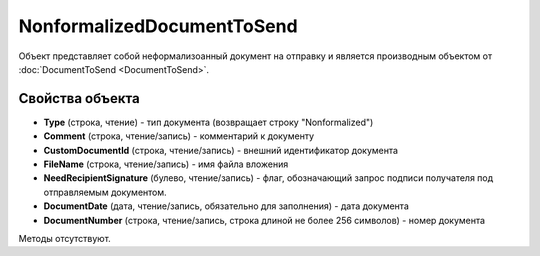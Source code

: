 ﻿NonformalizedDocumentToSend
===========================

Объект представляет собой неформализоанный документ на отправку 
и является производным объектом от :doc:`DocumentToSend <DocumentToSend>`.

Свойства объекта
----------------

- **Type** (строка, чтение) - тип документа (возвращает строку "Nonformalized")

- **Comment** (строка, чтение/запись) - комментарий к документу

- **CustomDocumentId** (строка, чтение/запись) - внешний идентификатор документа

- **FileName** (строка, чтение/запись) - имя файла вложения

- **NeedRecipientSignature** (булево, чтение/запись) - флаг, обозначающий запрос подписи получателя 
  под отправляемым документом.

- **DocumentDate** (дата, чтение/запись, обязательно для заполнения) - дата документа

- **DocumentNumber** (строка, чтение/запись, строка длиной не более 256 символов) - номер документа


Методы отсутствуют.